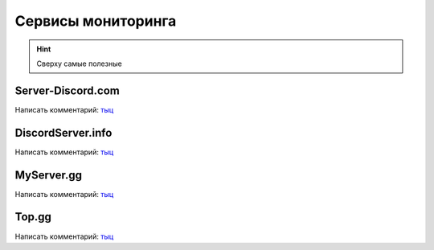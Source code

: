 
Сервисы мониторинга
###################

.. hint:: Сверху самые полезные

Server-Discord.com
^^^^^^^^^^^^^^^^^^
Написать комментарий: `тыц <https://server-discord.com/867344761970229258>`__

DiscordServer.info
^^^^^^^^^^^^^^^^^^
Написать комментарий: `тыц <https://discordserver.info/867344761970229258>`__


MyServer.gg
^^^^^^^^^^^
Написать комментарий: `тыц <https://myserver.gg/867344761970229258>`__

Top.gg
^^^^^^
Написать комментарий: `тыц <https://top.gg/servers/867344761970229258>`__
